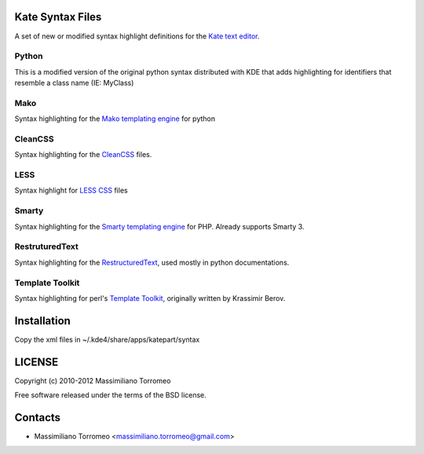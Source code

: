 Kate Syntax Files
-----------------
A set of new or modified syntax highlight definitions for the `Kate text editor <http://www.kde.org/applications/utilities/kate/>`_.

Python
''''''
This is a modified version of the original python syntax distributed with KDE that adds highlighting for identifiers that resemble a class name (IE: MyClass)

Mako
''''
Syntax highlighting for the `Mako templating engine <http://www.makotemplates.org>`_ for python

CleanCSS
''''''''
Syntax highlighting for the `CleanCSS <http://github.com/mtorromeo/py-cleancss/>`_ files.

LESS
''''
Syntax highlight for `LESS CSS <http://lesscss.org/>`_ files

Smarty
''''''
Syntax highlighting for the `Smarty templating engine <http://www.smarty.net>`_ for PHP.
Already supports Smarty 3.

RestruturedText
'''''''''''''''
Syntax highlighting for the `RestructuredText <http://docutils.sourceforge.net/rst.html>`_, used mostly in python documentations.

Template Toolkit
''''''''''''''''
Syntax highlighting for perl's `Template Toolkit <http://template-toolkit.org/>`_, originally written by Krassimir Berov.

Installation
------------
Copy the xml files in ~/.kde4/share/apps/katepart/syntax

LICENSE
-------
Copyright (c) 2010-2012 Massimiliano Torromeo

Free software released under the terms of the BSD license.

Contacts
--------

* Massimiliano Torromeo <massimiliano.torromeo@gmail.com>
